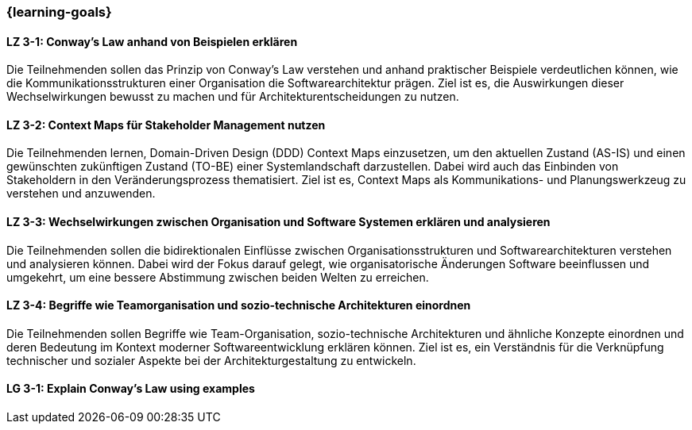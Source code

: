 === {learning-goals}


// tag::DE[]
[[LZ-3-1]]
==== LZ 3-1: Conway's Law anhand von Beispielen erklären

Die Teilnehmenden sollen das Prinzip von Conway's Law verstehen und anhand praktischer Beispiele verdeutlichen können, wie die Kommunikationsstrukturen einer Organisation die Softwarearchitektur prägen. Ziel ist es, die Auswirkungen dieser Wechselwirkungen bewusst zu machen und für Architekturentscheidungen zu nutzen.

[[LZ-3-2]]
==== LZ 3-2: Context Maps für Stakeholder Management nutzen

Die Teilnehmenden lernen, Domain-Driven Design (DDD) Context Maps einzusetzen, um den aktuellen Zustand (AS-IS) und einen gewünschten zukünftigen Zustand (TO-BE) einer Systemlandschaft darzustellen. Dabei wird auch das Einbinden von Stakeholdern in den Veränderungsprozess thematisiert. Ziel ist es, Context Maps als Kommunikations- und Planungswerkzeug zu verstehen und anzuwenden.


[[LZ-3-3]]
==== LZ 3-3: Wechselwirkungen zwischen Organisation und Software Systemen erklären und analysieren

Die Teilnehmenden sollen die bidirektionalen Einflüsse zwischen Organisationsstrukturen und Softwarearchitekturen verstehen und analysieren können. Dabei wird der Fokus darauf gelegt, wie organisatorische Änderungen Software beeinflussen und umgekehrt, um eine bessere Abstimmung zwischen beiden Welten zu erreichen.

[[LZ-3-4]]
==== LZ 3-4: Begriffe wie Teamorganisation und sozio-technische Architekturen einordnen

Die Teilnehmenden sollen Begriffe wie Team-Organisation, sozio-technische Architekturen und ähnliche Konzepte einordnen und deren Bedeutung im Kontext moderner Softwareentwicklung erklären können. Ziel ist es, ein Verständnis für die Verknüpfung technischer und sozialer Aspekte bei der Architekturgestaltung zu entwickeln.

// end::DE[]

// tag::EN[]
[[LG-3-1]]
==== LG 3-1: Explain Conway's Law using examples

// end::EN[]


